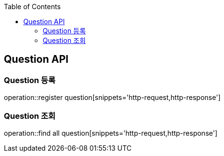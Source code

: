 
:doctype: book
:icons: font
:source-highlighter: highlightjs
:toc: left
:toclevels: 4

== Question API

=== Question 등록
operation::register question[snippets='http-request,http-response']

=== Question 조회
operation::find all question[snippets='http-request,http-response']